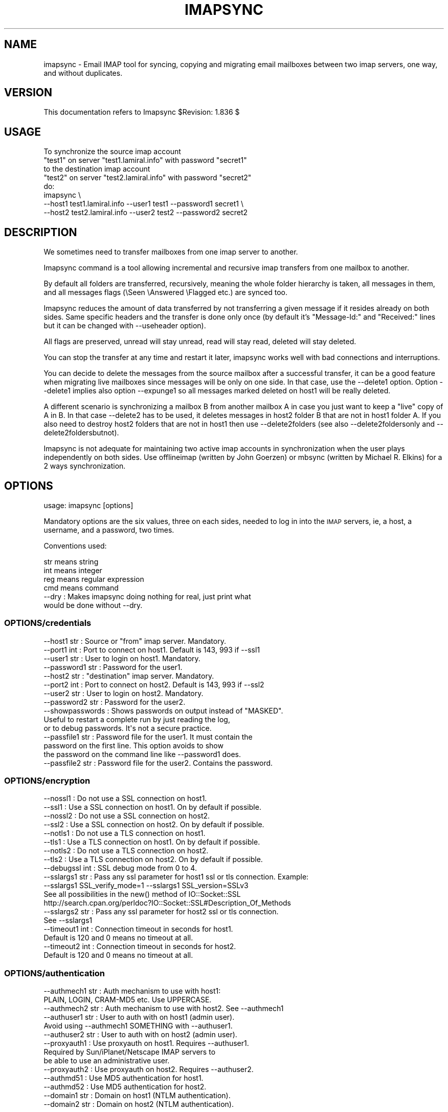 .\" Automatically generated by Pod::Man 2.28 (Pod::Simple 3.29)
.\"
.\" Standard preamble:
.\" ========================================================================
.de Sp \" Vertical space (when we can't use .PP)
.if t .sp .5v
.if n .sp
..
.de Vb \" Begin verbatim text
.ft CW
.nf
.ne \\$1
..
.de Ve \" End verbatim text
.ft R
.fi
..
.\" Set up some character translations and predefined strings.  \*(-- will
.\" give an unbreakable dash, \*(PI will give pi, \*(L" will give a left
.\" double quote, and \*(R" will give a right double quote.  \*(C+ will
.\" give a nicer C++.  Capital omega is used to do unbreakable dashes and
.\" therefore won't be available.  \*(C` and \*(C' expand to `' in nroff,
.\" nothing in troff, for use with C<>.
.tr \(*W-
.ds C+ C\v'-.1v'\h'-1p'\s-2+\h'-1p'+\s0\v'.1v'\h'-1p'
.ie n \{\
.    ds -- \(*W-
.    ds PI pi
.    if (\n(.H=4u)&(1m=24u) .ds -- \(*W\h'-12u'\(*W\h'-12u'-\" diablo 10 pitch
.    if (\n(.H=4u)&(1m=20u) .ds -- \(*W\h'-12u'\(*W\h'-8u'-\"  diablo 12 pitch
.    ds L" ""
.    ds R" ""
.    ds C` ""
.    ds C' ""
'br\}
.el\{\
.    ds -- \|\(em\|
.    ds PI \(*p
.    ds L" ``
.    ds R" ''
.    ds C`
.    ds C'
'br\}
.\"
.\" Escape single quotes in literal strings from groff's Unicode transform.
.ie \n(.g .ds Aq \(aq
.el       .ds Aq '
.\"
.\" If the F register is turned on, we'll generate index entries on stderr for
.\" titles (.TH), headers (.SH), subsections (.SS), items (.Ip), and index
.\" entries marked with X<> in POD.  Of course, you'll have to process the
.\" output yourself in some meaningful fashion.
.\"
.\" Avoid warning from groff about undefined register 'F'.
.de IX
..
.nr rF 0
.if \n(.g .if rF .nr rF 1
.if (\n(rF:(\n(.g==0)) \{
.    if \nF \{
.        de IX
.        tm Index:\\$1\t\\n%\t"\\$2"
..
.        if !\nF==2 \{
.            nr % 0
.            nr F 2
.        \}
.    \}
.\}
.rr rF
.\"
.\" Accent mark definitions (@(#)ms.acc 1.5 88/02/08 SMI; from UCB 4.2).
.\" Fear.  Run.  Save yourself.  No user-serviceable parts.
.    \" fudge factors for nroff and troff
.if n \{\
.    ds #H 0
.    ds #V .8m
.    ds #F .3m
.    ds #[ \f1
.    ds #] \fP
.\}
.if t \{\
.    ds #H ((1u-(\\\\n(.fu%2u))*.13m)
.    ds #V .6m
.    ds #F 0
.    ds #[ \&
.    ds #] \&
.\}
.    \" simple accents for nroff and troff
.if n \{\
.    ds ' \&
.    ds ` \&
.    ds ^ \&
.    ds , \&
.    ds ~ ~
.    ds /
.\}
.if t \{\
.    ds ' \\k:\h'-(\\n(.wu*8/10-\*(#H)'\'\h"|\\n:u"
.    ds ` \\k:\h'-(\\n(.wu*8/10-\*(#H)'\`\h'|\\n:u'
.    ds ^ \\k:\h'-(\\n(.wu*10/11-\*(#H)'^\h'|\\n:u'
.    ds , \\k:\h'-(\\n(.wu*8/10)',\h'|\\n:u'
.    ds ~ \\k:\h'-(\\n(.wu-\*(#H-.1m)'~\h'|\\n:u'
.    ds / \\k:\h'-(\\n(.wu*8/10-\*(#H)'\z\(sl\h'|\\n:u'
.\}
.    \" troff and (daisy-wheel) nroff accents
.ds : \\k:\h'-(\\n(.wu*8/10-\*(#H+.1m+\*(#F)'\v'-\*(#V'\z.\h'.2m+\*(#F'.\h'|\\n:u'\v'\*(#V'
.ds 8 \h'\*(#H'\(*b\h'-\*(#H'
.ds o \\k:\h'-(\\n(.wu+\w'\(de'u-\*(#H)/2u'\v'-.3n'\*(#[\z\(de\v'.3n'\h'|\\n:u'\*(#]
.ds d- \h'\*(#H'\(pd\h'-\w'~'u'\v'-.25m'\f2\(hy\fP\v'.25m'\h'-\*(#H'
.ds D- D\\k:\h'-\w'D'u'\v'-.11m'\z\(hy\v'.11m'\h'|\\n:u'
.ds th \*(#[\v'.3m'\s+1I\s-1\v'-.3m'\h'-(\w'I'u*2/3)'\s-1o\s+1\*(#]
.ds Th \*(#[\s+2I\s-2\h'-\w'I'u*3/5'\v'-.3m'o\v'.3m'\*(#]
.ds ae a\h'-(\w'a'u*4/10)'e
.ds Ae A\h'-(\w'A'u*4/10)'E
.    \" corrections for vroff
.if v .ds ~ \\k:\h'-(\\n(.wu*9/10-\*(#H)'\s-2\u~\d\s+2\h'|\\n:u'
.if v .ds ^ \\k:\h'-(\\n(.wu*10/11-\*(#H)'\v'-.4m'^\v'.4m'\h'|\\n:u'
.    \" for low resolution devices (crt and lpr)
.if \n(.H>23 .if \n(.V>19 \
\{\
.    ds : e
.    ds 8 ss
.    ds o a
.    ds d- d\h'-1'\(ga
.    ds D- D\h'-1'\(hy
.    ds th \o'bp'
.    ds Th \o'LP'
.    ds ae ae
.    ds Ae AE
.\}
.rm #[ #] #H #V #F C
.\" ========================================================================
.\"
.IX Title "IMAPSYNC 1"
.TH IMAPSYNC 1 "2017-09-05" "perl v5.22.1" "User Contributed Perl Documentation"
.\" For nroff, turn off justification.  Always turn off hyphenation; it makes
.\" way too many mistakes in technical documents.
.if n .ad l
.nh
.SH "NAME"
imapsync \- Email IMAP tool for syncing, copying and migrating 
email mailboxes between two imap servers, one way, 
and without duplicates.
.SH "VERSION"
.IX Header "VERSION"
This documentation refers to Imapsync \f(CW$Revision:\fR 1.836 $
.SH "USAGE"
.IX Header "USAGE"
.Vb 5
\& To synchronize the source imap account
\&   "test1" on server "test1.lamiral.info" with password "secret1"
\& to the destination imap account
\&   "test2" on server "test2.lamiral.info" with password "secret2"
\& do:
\&
\&  imapsync \e
\&   \-\-host1 test1.lamiral.info \-\-user1 test1 \-\-password1 secret1 \e
\&   \-\-host2 test2.lamiral.info \-\-user2 test2 \-\-password2 secret2
.Ve
.SH "DESCRIPTION"
.IX Header "DESCRIPTION"
We sometimes need to transfer mailboxes from one imap server to
another.
.PP
Imapsync command is a tool allowing incremental and
recursive imap transfers from one mailbox to another.
.PP
By default all folders are transferred, recursively, meaning 
the whole folder hierarchy is taken, all messages in them, 
and all messages flags (\eSeen \eAnswered \eFlagged etc.) 
are synced too.
.PP
Imapsync reduces the amount
of data transferred by not transferring a given message
if it resides already on both sides. Same specific headers
and the transfer is done only once (by default it's
\&\*(L"Message-Id:\*(R" and \*(L"Received:\*(R" lines but it can be changed with
\&\-\-useheader option).
.PP
All flags are preserved, unread will stay unread, read will stay read,
deleted will stay deleted.
.PP
You can stop the transfer at any
time and restart it later, imapsync works well with bad
connections and interruptions.
.PP
You can decide to delete the messages from the source mailbox
after a successful transfer, it can be a good feature when migrating
live mailboxes since messages will be only on one side.
In that case, use the \-\-delete1 option. Option \-\-delete1 implies
also option \-\-expunge1 so all messages marked deleted on host1
will be really deleted.
.PP
A different scenario is synchronizing a mailbox B from another mailbox A
in case you just want to keep a \*(L"live\*(R" copy of A in B.
In that case \-\-delete2 has to be used, it deletes messages in host2
folder B that are not in host1 folder A. If you also need to destroy
host2 folders that are not in host1 then use \-\-delete2folders (see also
\&\-\-delete2foldersonly and \-\-delete2foldersbutnot).
.PP
Imapsync is not adequate for maintaining two active imap accounts
in synchronization when the user plays independently on both sides.
Use offlineimap (written by John Goerzen) or mbsync (written by
Michael R. Elkins) for a 2 ways synchronization.
.SH "OPTIONS"
.IX Header "OPTIONS"
.Vb 1
\& usage: imapsync [options]
.Ve
.PP
Mandatory options are the six values, three on each sides,
needed to log in into the \s-1IMAP\s0 servers, ie, 
a host, a username, and a password, two times.
.PP
Conventions used:
.PP
.Vb 4
\& str means string
\& int means integer
\& reg means regular expression
\& cmd means command
\&
\& \-\-dry               : Makes imapsync doing nothing for real, just print what 
\&                       would be done without \-\-dry.
.Ve
.SS "OPTIONS/credentials"
.IX Subsection "OPTIONS/credentials"
.Vb 8
\& \-\-host1        str  : Source or "from" imap server. Mandatory.
\& \-\-port1        int  : Port to connect on host1. Default is 143, 993 if \-\-ssl1
\& \-\-user1        str  : User to login on host1. Mandatory.
\& \-\-password1    str  : Password for the user1.
\& \-\-host2        str  : "destination" imap server. Mandatory.
\& \-\-port2        int  : Port to connect on host2. Default is 143, 993 if \-\-ssl2
\& \-\-user2        str  : User to login on host2. Mandatory.
\& \-\-password2    str  : Password for the user2.
\&
\& \-\-showpasswords     : Shows passwords on output instead of "MASKED".
\&                       Useful to restart a complete run by just reading the log,
\&                       or to debug passwords. It\*(Aqs not a secure practice.
\&
\& \-\-passfile1    str  : Password file for the user1. It must contain the
\&                       password on the first line. This option avoids to show
\&                       the password on the command line like \-\-password1 does.
\& \-\-passfile2    str  : Password file for the user2. Contains the password.
.Ve
.SS "OPTIONS/encryption"
.IX Subsection "OPTIONS/encryption"
.Vb 10
\& \-\-nossl1            : Do not use a SSL connection on host1.
\& \-\-ssl1              : Use a SSL connection on host1. On by default if possible.
\& \-\-nossl2            : Do not use a SSL connection on host2.
\& \-\-ssl2              : Use a SSL connection on host2. On by default if possible.
\& \-\-notls1            : Do not use a TLS connection on host1.
\& \-\-tls1              : Use a TLS connection on host1. On by default if possible.
\& \-\-notls2            : Do not use a TLS connection on host2.
\& \-\-tls2              : Use a TLS connection on host2. On by default if possible.
\& \-\-debugssl     int  : SSL debug mode from 0 to 4.
\& \-\-sslargs1     str  : Pass any ssl parameter for host1 ssl or tls connection. Example:
\&                       \-\-sslargs1 SSL_verify_mode=1 \-\-sslargs1 SSL_version=SSLv3
\&                       See all possibilities in the new() method of IO::Socket::SSL
\&                       http://search.cpan.org/perldoc?IO::Socket::SSL#Description_Of_Methods
\& \-\-sslargs2     str  : Pass any ssl parameter for host2 ssl or tls connection.
\&                       See \-\-sslargs1
\&
\& \-\-timeout1     int  : Connection timeout in seconds for host1.
\&                       Default is 120 and 0 means no timeout at all.
\& \-\-timeout2     int  : Connection timeout in seconds for host2.
\&                       Default is 120 and 0 means no timeout at all.
.Ve
.SS "OPTIONS/authentication"
.IX Subsection "OPTIONS/authentication"
.Vb 3
\& \-\-authmech1    str  : Auth mechanism to use with host1:
\&                       PLAIN, LOGIN, CRAM\-MD5 etc. Use UPPERCASE.
\& \-\-authmech2    str  : Auth mechanism to use with host2. See \-\-authmech1
\&
\& \-\-authuser1    str  : User to auth with on host1 (admin user).
\&                       Avoid using \-\-authmech1 SOMETHING with \-\-authuser1.
\& \-\-authuser2    str  : User to auth with on host2 (admin user).
\& \-\-proxyauth1        : Use proxyauth on host1. Requires \-\-authuser1.
\&                       Required by Sun/iPlanet/Netscape IMAP servers to
\&                       be able to use an administrative user.
\& \-\-proxyauth2        : Use proxyauth on host2. Requires \-\-authuser2.
\&
\& \-\-authmd51          : Use MD5 authentication for host1.
\& \-\-authmd52          : Use MD5 authentication for host2.
\& \-\-domain1      str  : Domain on host1 (NTLM authentication).
\& \-\-domain2      str  : Domain on host2 (NTLM authentication).
.Ve
.SS "OPTIONS/folders"
.IX Subsection "OPTIONS/folders"
.Vb 4
\& \-\-folder       str  : Sync this folder.
\& \-\-folder       str  : and this one, etc.
\& \-\-folderrec    str  : Sync this folder recursively.
\& \-\-folderrec    str  : and this one, etc.
\&
\& \-\-folderfirst  str  : Sync this folder first. \-\-folderfirst "Work"
\& \-\-folderfirst  str  : then this one, etc.
\& \-\-folderlast   str  : Sync this folder last. \-\-folderlast "[Gmail]/All Mail"
\& \-\-folderlast   str  : then this one, etc.
\&
\& \-\-nomixfolders      : Do not merge folders when host1 is case\-sensitive
\&                       while host2 is not (like Exchange). Only the first
\&                       similar folder is synced (ex: Sent SENT sent \-> Sent).
\&
\& \-\-skipemptyfolders  : Empty host1 folders are not created on host2.
\&
\& \-\-include      reg  : Sync folders matching this regular expression
\& \-\-include      reg  : or this one, etc.
\&                       If both \-\-include \-\-exclude options are used, then
\&                       include is done before.
\& \-\-exclude      reg  : Skips folders matching this regular expression
\&                       Several folders to avoid:
\&                        \-\-exclude \*(Aqfold1|fold2|f3\*(Aq skips fold1, fold2 and f3.
\& \-\-exclude      reg  : or this one, etc.
\&
\& \-\-subfolder2   str  : Move whole host1 folders hierarchy under this
\&                       host2 folder  str    .
\&                       It does it by adding two \-\-regextrans2 options before
\&                       all others. Add \-\-debug to see what\*(Aqs really going on.
\&
\& \-\-automap           : guesses folders mapping, for folders like
\&                       "Sent", "Junk", "Drafts", "All", "Archive", "Flagged".
\& \-\-f1f2    str1=str2 : Force folder str1 to be synced to str2,
\&                       \-\-f1f2 overrides \-\-automap and \-\-regextrans2.
\&
\& \-\-nomixfolders      : Avoid merging folders that are considered different on
\&                       host1 but the same on destination host2 because of
\&                       case sensitivities and insensitivities.
\&
\& \-\-subscribed        : Transfers subscribed folders.
\& \-\-subscribe         : Subscribe to the folders transferred on the
\&                       host2 that are subscribed on host1. On by default.
\& \-\-subscribeall      : Subscribe to the folders transferred on the
\&                       host2 even if they are not subscribed on host1.
\&
\& \-\-prefix1      str  : Remove prefix str to all destination folders,
\&                       usually INBOX. or INBOX/ or an empty string "".
\&                       imapsync guesses the prefix if host1 imap server
\&                       does not have NAMESPACE capability. This option
\&                       should not be used, most of the time.
\& \-\-prefix2      str  : Add prefix to all host2 folders. See \-\-prefix1
\& \-\-sep1         str  : Host1 separator in case NAMESPACE is not supported.
\& \-\-sep2         str  : Host2 separator in case NAMESPACE is not supported.
\&
\& \-\-regextrans2  reg  : Apply the whole regex to each destination folders.
\& \-\-regextrans2  reg  : and this one. etc.
\&                       When you play with the \-\-regextrans2 option, first
\&                       add also the safe options \-\-dry \-\-justfolders
\&                       Then, when happy, remove \-\-dry, remove \-\-justfolders.
\&                       Have in mind that \-\-regextrans2 is applied after prefix
\&                       and separator inversion. For examples see
\&                       http://imapsync.lamiral.info/FAQ.d/FAQ.Folders_Mapping.txt
.Ve
.SS "OPTIONS/folders sizes"
.IX Subsection "OPTIONS/folders sizes"
.Vb 5
\& \-\-nofoldersizes     : Do not calculate the size of each folder at the
\&                       beginning of the sync. Default is to calculate them.
\& \-\-nofoldersizesatend: Do not calculate the size of each folder at the 
\&                       end of the sync. Default is to calculate them.
\& \-\-justfoldersizes   : Exit after having printed the initial folder sizes.
.Ve
.SS "OPTIONS/tmp"
.IX Subsection "OPTIONS/tmp"
.Vb 10
\& \-\-tmpdir       str  : Where to store temporary files and subdirectories.
\&                       Will be created if it doesn\*(Aqt exist.
\&                       Default is system specific, Unix is /tmp but
\&                       /tmp is often too small and deleted at reboot.
\&                       \-\-tmpdir /var/tmp should be better.
\& \-\-pidfile      str  : The file where imapsync pid is written,
\&                       it can be dirname/filename.
\&                       Default name is imapsync.pid in tmpdir.
\& \-\-pidfilelocking    : Abort if pidfile already exists. Useful to avoid
\&                       concurrent transfers on the same mailbox.
.Ve
.SS "OPTIONS/log"
.IX Subsection "OPTIONS/log"
.Vb 3
\& \-\-nolog             : Turn off logging on file
\& \-\-logfile      str  : Change the default log filename (can be dirname/filename).
\& \-\-logdir       str  : Change the default log directory. Default is LOG_imapsync/
.Ve
.SS "OPTIONS/messages"
.IX Subsection "OPTIONS/messages"
.Vb 4
\& \-\-skipmess     reg  : Skips messages matching the regex.
\&                       Example: \*(Aqm/[\ex80\-ff]/\*(Aq # to avoid 8bits messages.
\&                       \-\-skipmess is applied before \-\-regexmess
\& \-\-skipmess     reg  : or this one, etc.
\&
\& \-\-pipemess     cmd  : Apply this cmd command to each message content
\&                       before the copy.
\& \-\-pipemess     cmd  : and this one, etc.
\&
\& \-\-disarmreadreceipts : Disarms read receipts (host2 Exchange issue)
\&
\& \-\-regexmess    reg  : Apply the whole regex to each message before transfer.
\&                       Example: \*(Aqs/\e000/ /g\*(Aq # to replace null by space.
\& \-\-regexmess    reg  : and this one, etc.
.Ve
.SS "OPTIONS/flags"
.IX Subsection "OPTIONS/flags"
.Vb 3
\& \-\-regexflag    reg  : Apply the whole regex to each flags list.
\&                       Example: \*(Aqs/"Junk"//g\*(Aq # to remove "Junk" flag.
\& \-\-regexflag    reg  : then this one, etc.
.Ve
.SS "OPTIONS/deletions"
.IX Subsection "OPTIONS/deletions"
.Vb 10
\& \-\-delete1           : Deletes messages on host1 server after a successful
\&                       transfer. Option \-\-delete1 has the following behavior:
\&                       it marks messages as deleted with the IMAP flag
\&                       \eDeleted, then messages are really deleted with an
\&                       EXPUNGE IMAP command. If expunging after each message
\&                       slows down too much the sync then use
\&                       \-\-noexpungeaftereach to speed up.
\& \-\-expunge1          : Expunge messages on host1 just before syncing a folder.
\&                       Expunge is done per folder.
\&                       Expunge aims is to really delete messages marked deleted.
\&                       An expunge is also done after each message copied
\&                       if option \-\-delete1 is set.
\& \-\-noexpunge1        : Do not expunge messages on host1.
\& \-\-delete1emptyfolders : Deletes empty folders on host1, INBOX excepted.
\&                         Useful with \-\-delete1 since what remains on host1
\&                         is only what failed to be synced.
\&
\& \-\-delete2           : Delete messages in host2 that are not in
\&                       host1 server. Useful for backup or pre\-sync.
\& \-\-delete2duplicates : Delete messages in host2 that are duplicates.
\&                       Works only without \-\-useuid since duplicates are
\&                       detected with an header part of each message.
\&
\& \-\-delete2folders    : Delete folders in host2 that are not in host1 server.
\&                       For safety, first try it like this (it is safe):
\&                       \-\-delete2folders \-\-dry \-\-justfolders \-\-nofoldersizes
\& \-\-delete2foldersonly   reg : Deleted only folders matching regex.
\&                              Example: \-\-delete2foldersonly "/^Junk$|^INBOX.Junk$/"
\& \-\-delete2foldersbutnot reg : Do not delete folders matching regex.
\&                              Example: \-\-delete2foldersbutnot "/Tasks$|Contacts$|Foo$/"
\&
\& \-\-expunge2          : Expunge messages on host2 after messages transfer.
\& \-\-uidexpunge2       : uidexpunge messages on the host2 account
\&                       that are not on the host1 account, requires \-\-delete2
.Ve
.SS "OPTIONS/dates"
.IX Subsection "OPTIONS/dates"
.Vb 5
\& \-\-syncinternaldates : Sets the internal dates on host2 same as host1.
\&                       Turned on by default. Internal date is the date
\&                       a message arrived on a host (mtime).
\& \-\-idatefromheader   : Sets the internal dates on host2 same as the
\&                       "Date:" headers.
.Ve
.SS "OPTIONS/message selection"
.IX Subsection "OPTIONS/message selection"
.Vb 12
\& \-\-maxsize      int  : Skip messages larger  (or equal) than  int  bytes
\& \-\-minsize      int  : Skip messages smaller (or equal) than  int  bytes
\& \-\-maxage       int  : Skip messages older than  int  days.
\&                       final stats (skipped) don\*(Aqt count older messages
\&                       see also \-\-minage
\& \-\-minage       int  : Skip messages newer than  int  days.
\&                       final stats (skipped) don\*(Aqt count newer messages
\&                       You can do (+ are the messages selected):
\&                       past|\-\-\-\-maxage+++++++++++++++>now
\&                       past|+++++++++++++++minage\-\-\-\->now
\&                       past|\-\-\-\-maxage+++++minage\-\-\-\->now (intersection)
\&                       past|++++minage\-\-\-\-\-maxage++++>now (union)
\&
\& \-\-search       str  : Selects only messages returned by this IMAP SEARCH
\&                       command. Applied on both sides.
\& \-\-search1      str  : Same as \-\-search for selecting host1 messages only.
\& \-\-search2      str  : Same as \-\-search for selecting host2 messages only.
\&                       \-\-search CRIT equals \-\-search1 CRIT \-\-search2 CRIT
\&
\& \-\-maxlinelength int : skip messages with a line length longer than  int  bytes.
\&                       RFC 2822 says it must be no more than 1000 bytes.
\&
\&
\& \-\-useheader    str  : Use this header to compare messages on both sides.
\&                       Ex: Message\-ID or Subject or Date.
\& \-\-useheader    str    and this one, etc.
\&
\& \-\-usecache          : Use cache to speed up the sync.
\& \-\-nousecache        : Do not use cache. Caveat: \-\-useuid \-\-nousecache creates
\&                       duplicates on multiple runs.
\& \-\-useuid            : Use uid instead of header as a criterium to recognize
\&                       messages. Option \-\-usecache is then implied unless
\&                       \-\-nousecache is used.
.Ve
.SS "OPTIONS/miscelaneous"
.IX Subsection "OPTIONS/miscelaneous"
.Vb 3
\& \-\-syncacls          : Synchronizes acls (Access Control Lists).
\& \-\-nosyncacls        : Does not synchronize acls. This is the default.
\&                       Acls in IMAP are not standardized, be careful.
.Ve
.SS "OPTIONS/debugging"
.IX Subsection "OPTIONS/debugging"
.Vb 8
\& \-\-debug             : Debug mode.
\& \-\-debugfolders      : Debug mode for the folders part only.
\& \-\-debugcontent      : Debug content of the messages transferred. Huge output.
\& \-\-debugflags        : Debug mode for flags.
\& \-\-debugimap1        : IMAP debug mode for host1. Very verbose.
\& \-\-debugimap2        : IMAP debug mode for host2. Very verbose.
\& \-\-debugimap         : IMAP debug mode for host1 and host2.
\& \-\-debugmemory       : Debug mode showing memory consumption after each copy.
\&
\& \-\-errorsmax     int : Exit when int number of errors is reached. Default is 50.
\&
\& \-\-tests             : Run local non\-regression tests. Exit code 0 means all ok.
\& \-\-testslive         : Run a live test with test1.lamiral.info imap server.
\&                       Useful to check the basics. Needs internet connexion.
\& \-\-testslive6        : Run a live test with ks2ipv6.lamiral.info imap server.
\&                       Useful to check the ipv6 connectivity. Needs internet.
.Ve
.SS "OPTIONS/specific"
.IX Subsection "OPTIONS/specific"
.Vb 2
\&  \-\-gmail1           : sets \-\-host1 to Gmail and options from FAQ.Gmail.txt
\&  \-\-gmail2           : sets \-\-host2 to Gmail and options from FAQ.Gmail.txt
\&  
\&  \-\-office1          : sets \-\-host1 to Office365 options from FAQ.Exchange.txt
\&  \-\-office2          : sets \-\-host2 to Office365 options from FAQ.Exchange.txt
\&
\&  \-\-exchange1        : sets options from FAQ.Exchange.txt, account1 part
\&  \-\-exchange2        : sets options from FAQ.Exchange.txt, account2 part
\&  
\&  \-\-domino1          : sets options from FAQ.Domino.txt, account1 part
\&  \-\-domino2          : sets options from FAQ.Domino.txt, account2 part
.Ve
.SS "OPTIONS/behavior"
.IX Subsection "OPTIONS/behavior"
.Vb 1
\& \-\-maxmessagespersecond int : limits the number of messages transferred per second.
\& 
\& \-\-maxbytespersecond int : limits the average transfer rate per second.
\& \-\-maxbytesafter     int : starts \-\-maxbytespersecond limitation only after 
\&                           \-\-maxbytesafter amount of data transferred.
\& 
\& \-\-maxsleep      int : do not sleep more than int seconds.
\&                       On by default, 2 seconds max, like \-\-maxsleep 2
\&
\& \-\-abort             : terminates a previous call still running. 
\&                       It uses the pidfile to know what processus to abort.
\&
\& \-\-exitwhenover int  : Stop syncing when total bytes transferred reached.
\&
\& \-\-version           : Print only software version.
\& \-\-noreleasecheck    : Do not check for new imapsync release (a http request).
\& \-\-releasecheck      : Check for new imapsync release (a http request).
\& \-\-noid              : Do not send/receive ID command to imap servers.
\& \-\-justconnect       : Just connect to both servers and print useful
\&                       information. Need only \-\-host1 and \-\-host2 options.
\& \-\-justlogin         : Just login to both host1 and host2 with users
\&                       credentials, then exit.
\& \-\-justfolders       : Do only things about folders (ignore messages).
\&
\& \-\-help              : print this help.
\&
\& Example: to synchronize imap account "test1" on "test1.lamiral.info"
\&                     to  imap account "test2" on "test2.lamiral.info"
\&                     with test1 password "secret1"
\&                     and  test2 password "secret2"
\&
\& imapsync \e
\&    \-\-host1 test1.lamiral.info \-\-user1 test1 \-\-password1 secret1 \e
\&    \-\-host2 test2.lamiral.info \-\-user2 test2 \-\-password2 secret2
.Ve
.SH "SECURITY"
.IX Header "SECURITY"
You can use \-\-passfile1  instead of \-\-password1 to give the
password since it is safer. With \-\-password1 option any user
on your host can see the password by using the 'ps auxwwww'
command. Using a variable (like \f(CW$PASSWORD1\fR) is also
dangerous because of the 'ps auxwwwwe' command. So, saving
the password in a well protected file (600 or rw\-\-\-\-\-\-\-) is
the best solution.
.PP
Imapsync activates ssl or tls encryption by default, if possible. 
What details are under this \*(L"if possible\*(R"? 
Imapsync activates ssl if the well known port imaps port (993) is open 
on the imap servers. If the imaps port is closed then it open a 
normal (clear) connection on port 143 but it looks for \s-1TLS\s0 support 
in the \s-1CAPABILITY\s0 list of the servers. If \s-1TLS\s0 is supported 
then imapsync goes to encryption.
.PP
If the automatic ssl/tls detection fails then imapsync will
not protect against sniffing activities on the
network, especially for passwords.
.PP
See also the document \s-1FAQ\s0.Security.txt in the \s-1FAQ\s0.d/ directory
or at https://imapsync.lamiral.info/FAQ.d/FAQ.Security.txt
.SH "EXIT STATUS"
.IX Header "EXIT STATUS"
Imapsync will exit with a 0 status (return code) if everything went good.
Otherwise, it exits with a non-zero status.
.SH "LICENSE AND COPYRIGHT"
.IX Header "LICENSE AND COPYRIGHT"
Imapsync is free, open, public but not always gratis software
cover by the \s-1NOLIMIT\s0 Public License.
See the \s-1LICENSE\s0 file included in the distribution or just read this
simple sentence as it \s-1IS\s0 the licence text:
.PP
.Vb 1
\& "No limit to do anything with this work and this license."
.Ve
.PP
In case it is not long enough, I repeat:
.PP
.Vb 1
\& "No limit to do anything with this work and this license."
.Ve
.PP
https://imapsync.lamiral.info/LICENSE
.SH "AUTHOR"
.IX Header "AUTHOR"
Gilles \s-1LAMIRAL\s0 <gilles.lamiral@laposte.net>
.PP
Feedback good or bad is very often welcome.
.PP
Gilles \s-1LAMIRAL\s0 earns his living by writing, installing,
configuring and teaching free, open and often gratis
software. Imapsync used to be \*(L"always gratis\*(R" but now it is
only \*(L"often gratis\*(R" because imapsync is sold by its author, 
a good way to maintain and support free open public
software over decades.
.SH "BUGS AND LIMITATIONS"
.IX Header "BUGS AND LIMITATIONS"
See https://imapsync.lamiral.info/FAQ.d/FAQ.Reporting_Bugs.txt
.SH "IMAP SERVERS supported"
.IX Header "IMAP SERVERS supported"
See https://imapsync.lamiral.info/S/imapservers.shtml
.SH "HUGE MIGRATION"
.IX Header "HUGE MIGRATION"
Pay special attention to options
\&\-\-subscribed
\&\-\-subscribe
\&\-\-delete1
\&\-\-delete2
\&\-\-delete2folders
\&\-\-maxage
\&\-\-minage
\&\-\-maxsize
\&\-\-useuid
\&\-\-usecache
.PP
If you have many mailboxes to migrate think about a little
shell program. Write a file called file.txt (for example)
containing users and passwords.
The separator used in this example is ';'
.PP
The file.txt file contains:
.PP
user001_1;password001_1;user001_2;password001_2
user002_1;password002_1;user002_2;password002_2
user003_1;password003_1;user003_2;password003_2
user004_1;password004_1;user004_2;password004_2
user005_1;password005_1;user005_2;password005_2
\&...
.PP
On Unix the shell program can be:
.PP
.Vb 4
\& { while IFS=\*(Aq;\*(Aq read  u1 p1 u2 p2; do
\&        imapsync \-\-host1 imap.side1.org \-\-user1 "$u1" \-\-password1 "$p1" \e
\&                 \-\-host2 imap.side2.org \-\-user2 "$u2" \-\-password2 "$p2" ...
\& done ; } < file.txt
.Ve
.PP
On Windows the batch program can be:
.PP
.Vb 3
\&  FOR /F "tokens=1,2,3,4 delims=; eol=#" %%G IN (file.txt) DO imapsync ^
\&  \-\-host1 imap.side1.org \-\-user1 %%G \-\-password1 %%H ^
\&  \-\-host2 imap.side2.org \-\-user2 %%I \-\-password2 %%J ...
.Ve
.PP
The ... have to be replaced by nothing or any imapsync option.
Welcome in shell or batch programming !
.PP
You will find already written scripts at
http://imapsync.lamiral.info/examples/
.SH "INSTALL"
.IX Header "INSTALL"
.Vb 5
\& Imapsync works under any Unix with perl.
\& Imapsync works under Windows (2000, XP, Vista, Seven)
\& as a standalone binary software called imapsync.exe
\& Imapsync works under OS X as a standalone binary
\& software called imapsync_bin_Darwin.
\&
\& Purchase latest imapsync at
\& http://imapsync.lamiral.info/
\&
\& You\*(Aqll receive a link to a compressed tarball called imapsync\-x.xx.tgz
\& where x.xx is the version number. Untar the tarball where
\& you want (on Unix):
\&
\& tar xzvf  imapsync\-x.xx.tgz
\&
\& Go into the directory imapsync\-x.xx and read the INSTALL file.
\& As mentioned at http://imapsync.lamiral.info/#install
\& the INSTALL file can also be found at
\& http://imapsync.lamiral.info/INSTALL
\& It is now split in several files for each system
\& http://imapsync.lamiral.info/INSTALL.d/
.Ve
.SH "CONFIGURATION"
.IX Header "CONFIGURATION"
There is no specific configuration file for imapsync,
everything is specified by the command line parameters
and the default behavior.
.SH "HACKING"
.IX Header "HACKING"
Feel free to hack imapsync as the \s-1NOLIMIT\s0 license permits it.
.SH "SIMILAR SOFTWARES"
.IX Header "SIMILAR SOFTWARES"
.Vb 10
\&  imap_tools    : http://www.athensfbc.com/imap_tools
\&  offlineimap   : https://github.com/nicolas33/offlineimap
\&  mbsync        : http://isync.sourceforge.net/
\&  mailsync      : http://mailsync.sourceforge.net/
\&  mailutil      : http://www.washington.edu/imap/
\&                  part of the UW IMAP tookit.
\&  imaprepl      : http://www.bl0rg.net/software/
\&                  http://freecode.com/projects/imap\-repl/
\&  imapcopy      : http://home.arcor.de/armin.diehl/imapcopy/imapcopy.html
\&  migrationtool : http://sourceforge.net/projects/migrationtool/
\&  imapmigrate   : http://sourceforge.net/projects/cyrus\-utils/
\&  wonko_imapsync: http://wonko.com/article/554
\&                  see also file W/tools/wonko_ruby_imapsync
\&  exchange\-away : http://exchange\-away.sourceforge.net/
\&  pop2imap      : http://www.linux\-france.org/prj/pop2imap/
.Ve
.PP
Feedback (good or bad) will often be welcome.
.SH "HISTORY"
.IX Header "HISTORY"
I wrote imapsync because an enterprise (basystemes) paid me to install
a new imap server without losing huge old mailboxes located in a far
away remote imap server, accessible by a low-bandwidth link. The tool
imapcp (written in python) could not help me because I had to verify
every mailbox was well transferred, and then delete it after a good
transfer. Imapsync started its life as a patch of the copy_folder.pl 
script. The script copy_folder.pl comes from the Mail\-IMAPClient\-2.1.3 perl
module tarball source (more precisely in the examples/ directory of the 
Mail-IMAPClient tarball).
